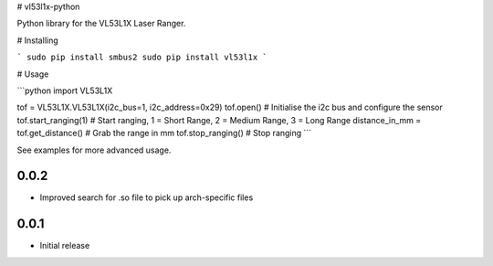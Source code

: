 # vl53l1x-python

Python library for the VL53L1X Laser Ranger.

# Installing

```
sudo pip install smbus2
sudo pip install vl53l1x
```

# Usage

```python
import VL53L1X

tof = VL53L1X.VL53L1X(i2c_bus=1, i2c_address=0x29)
tof.open() # Initialise the i2c bus and configure the sensor
tof.start_ranging(1) # Start ranging, 1 = Short Range, 2 = Medium Range, 3 = Long Range
distance_in_mm = tof.get_distance() # Grab the range in mm
tof.stop_ranging() # Stop ranging
```

See examples for more advanced usage.

0.0.2
-----

* Improved search for .so file to pick up arch-specific files

0.0.1
-----

* Initial release


